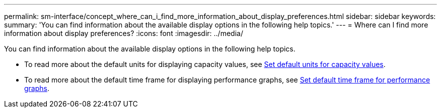 ---
permalink: sm-interface/concept_where_can_i_find_more_information_about_display_preferences.html
sidebar: sidebar
keywords: 
summary: 'You can find information about the available display options in the following help topics.'
---
= Where can I find more information about display preferences?
:icons: font
:imagesdir: ../media/

[.lead]
You can find information about the available display options in the following help topics.

* To read more about the default units for displaying capacity values, see link:task_set_default_units_for_capacity_values.md#[Set default units for capacity values].
* To read more about the default time frame for displaying performance graphs, see link:task_set_default_time_frame_for_performance_graphs.md#[Set default time frame for performance graphs].
